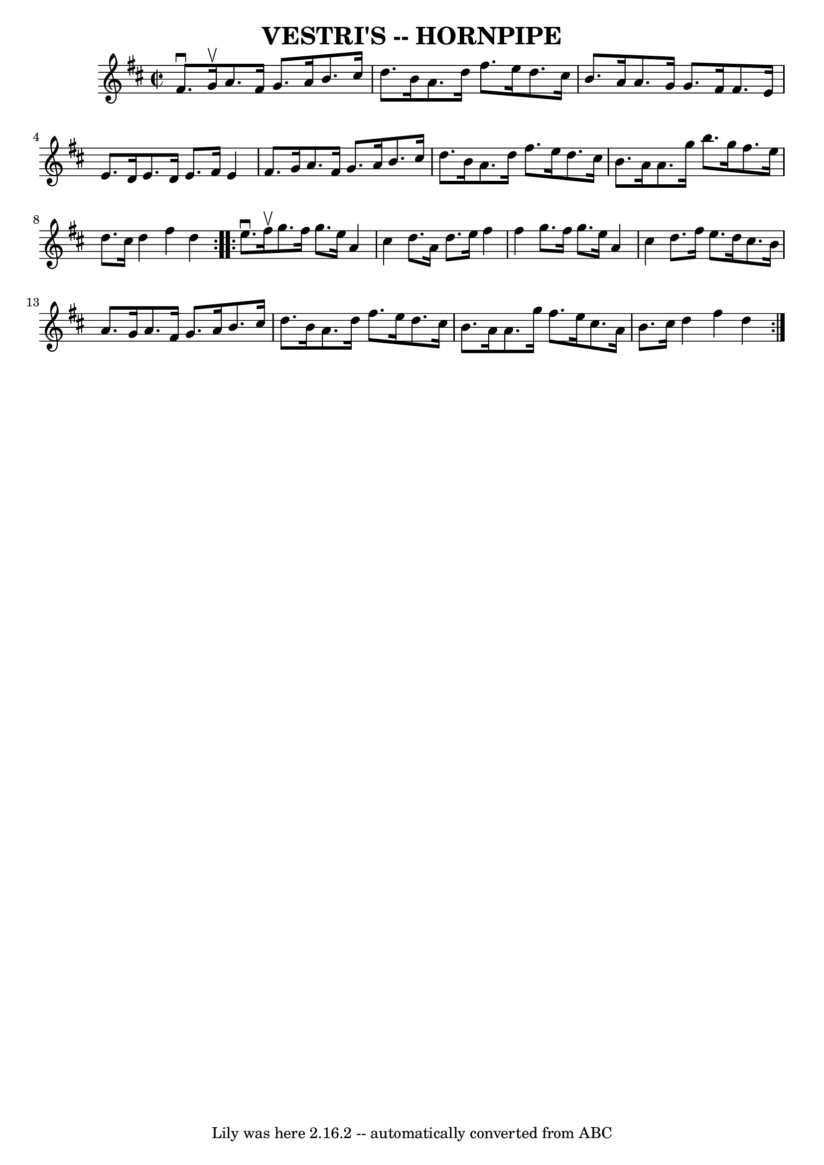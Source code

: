 \version "2.7.40"
\header {
	book = "Ryan's Mammoth Collection of Fiddle Tunes"
	crossRefNumber = "1"
	footnotes = ""
	tagline = "Lily was here 2.16.2 -- automatically converted from ABC"
	title = "VESTRI'S -- HORNPIPE"
}
voicedefault =  {
\set Score.defaultBarType = "empty"

\repeat volta 2 {
\override Staff.TimeSignature #'style = #'C
 \time 2/2 \key d \major fis'8.^\downbow g'16^\upbow       |
   
a'8. fis'16 g'8. a'16 b'8. cis''16 d''8. b'16    |
  
 a'8. d''16 fis''8. e''16 d''8. cis''16 b'8. a'16    
|
 a'8. g'16 g'8. fis'16 fis'8. e'16 e'8. d'16    
|
 e'8. d'16 e'8. fis'16 e'4 fis'8. g'16    |
  
   |
 a'8. fis'16 g'8. a'16 b'8. cis''16 d''8.    
b'16    |
 a'8. d''16 fis''8. e''16 d''8. cis''16    
b'8. a'16    |
 a'8. g''16 b''8. g''16 fis''8. e''16  
 d''8. cis''16    |
 d''4 fis''4 d''4    }     
\repeat volta 2 { e''8.^\downbow fis''16^\upbow       |
 g''8.    
fis''16 g''8. e''16 a'4 cis''4    |
 d''8. a'16 d''8. 
 e''16 fis''4 fis''4    |
 g''8. fis''16 g''8. e''16   
 a'4 cis''4    |
 d''8. fis''16 e''8. d''16 cis''8.    
b'16 a'8. g'16    |
     |
 a'8. fis'16 g'8. a'16  
 b'8. cis''16 d''8. b'16    |
 a'8. d''16 fis''8.    
e''16 d''8. cis''16 b'8. a'16    |
 a'8. g''16    
fis''8. e''16 cis''8. a'16 b'8. cis''16    |
 d''4    
fis''4 d''4    }   
}

\score{
    <<

	\context Staff="default"
	{
	    \voicedefault 
	}

    >>
	\layout {
	}
	\midi {}
}
